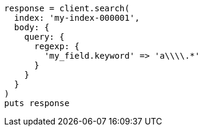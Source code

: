 [source, ruby]
----
response = client.search(
  index: 'my-index-000001',
  body: {
    query: {
      regexp: {
        'my_field.keyword' => 'a\\\\.*'
      }
    }
  }
)
puts response
----
